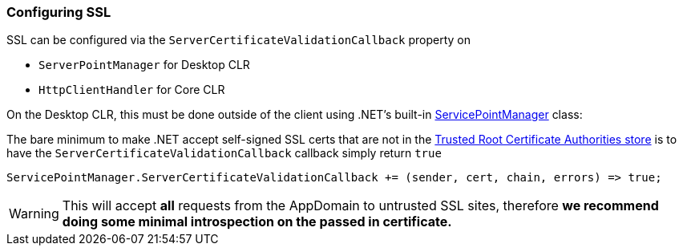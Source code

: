 :ref_current: https://www.elastic.co/guide/en/elasticsearch/reference/5.3

:xpack_current: https://www.elastic.co/guide/en/x-pack/5.3

:github: https://github.com/elastic/elasticsearch-net

:nuget: https://www.nuget.org/packages

////
IMPORTANT NOTE
==============
This file has been generated from https://github.com/elastic/elasticsearch-net/tree/5.x/src/Tests/ClientConcepts/Connection/ConfiguringSSL.doc.cs. 
If you wish to submit a PR for any spelling mistakes, typos or grammatical errors for this file,
please modify the original csharp file found at the link and submit the PR with that change. Thanks!
////

[[configuring-ssl]]
=== Configuring SSL

SSL can be configured via the `ServerCertificateValidationCallback` property on 

* `ServerPointManager` for Desktop CLR

* `HttpClientHandler` for Core CLR

On the Desktop CLR, this must be done outside of the client using .NET's built-in http://msdn.microsoft.com/en-us/library/system.net.servicepointmanager%28v=vs.110%29.aspx[ServicePointManager] class:

The bare minimum to make .NET accept self-signed SSL certs that are not in the  https://technet.microsoft.com/en-us/library/cc754841(v=ws.11).aspx[Trusted Root Certificate Authorities store]
is to have the `ServerCertificateValidationCallback` callback simply return `true`

[source,csharp]
----
ServicePointManager.ServerCertificateValidationCallback += (sender, cert, chain, errors) => true;
----

[WARNING]
--
This will accept **all** requests from the AppDomain to untrusted SSL sites,
therefore **we recommend doing some minimal introspection on the passed in certificate.**

--

